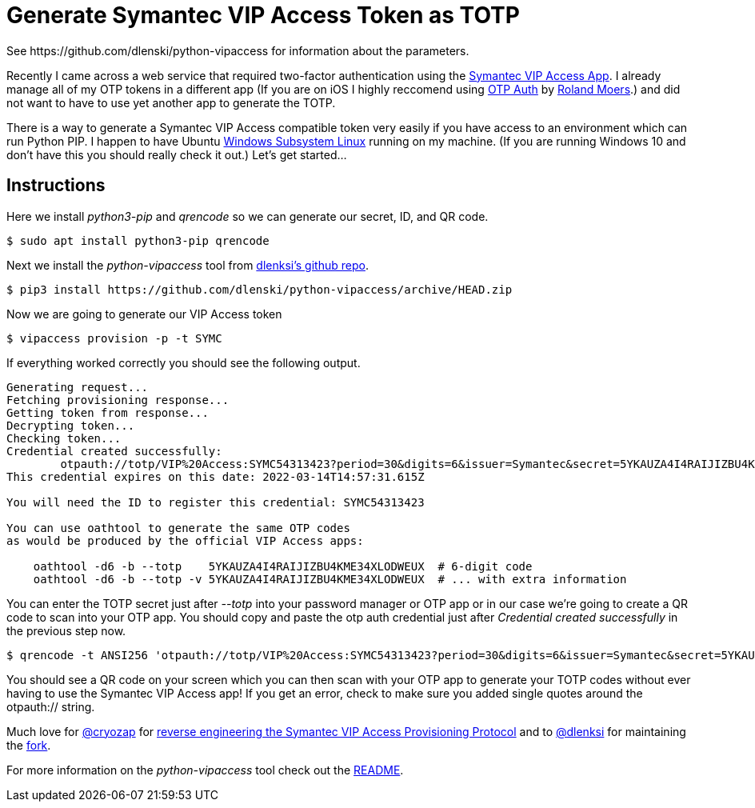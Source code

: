 = Generate Symantec VIP Access Token as TOTP
See https://github.com/dlenski/python-vipaccess for information about the parameters.

:published_at: 2019-03-15
:hp-tags: security, authentication, two-factor

Recently I came across a web service that required two-factor authentication using the https://itunes.apple.com/us/app/vip-access-for-iphone/id307658513?mt=8[Symantec VIP Access App].  I already manage all of my OTP tokens in a different app (If you are on iOS I highly reccomend using https://itunes.apple.com/us/app/otp-auth/id659877384?mt=8[OTP Auth] by https://cooperrs.de/otpauth.html[Roland Moers].)  and did not want to have to use yet another app to generate the TOTP. 

There is a way to generate a Symantec VIP Access compatible token very easily if you have access to an environment which can run Python PIP. I happen to have Ubuntu  https://docs.microsoft.com/en-us/windows/wsl/install-win10[Windows Subsystem Linux] running on my machine. (If you are running Windows 10 and don't have this you should really check it out.) Let's get started...

== Instructions

Here we install _python3-pip_ and _qrencode_ so we can generate our secret, ID, and QR code.

 $ sudo apt install python3-pip qrencode
 
Next we install the _python-vipaccess_ tool from https://github.com/dlenski/[dlenksi's github repo].

 $ pip3 install https://github.com/dlenski/python-vipaccess/archive/HEAD.zip

Now we are going to generate our VIP Access token

 $ vipaccess provision -p -t SYMC
 
If everything worked correctly you should see the following output.

....
Generating request...
Fetching provisioning response...
Getting token from response...
Decrypting token...
Checking token...
Credential created successfully:
        otpauth://totp/VIP%20Access:SYMC54313423?period=30&digits=6&issuer=Symantec&secret=5YKAUZA4I4RAIJIZBU4KME34XLODWEUX&algorithm=SHA1
This credential expires on this date: 2022-03-14T14:57:31.615Z

You will need the ID to register this credential: SYMC54313423

You can use oathtool to generate the same OTP codes
as would be produced by the official VIP Access apps:

    oathtool -d6 -b --totp    5YKAUZA4I4RAIJIZBU4KME34XLODWEUX  # 6-digit code
    oathtool -d6 -b --totp -v 5YKAUZA4I4RAIJIZBU4KME34XLODWEUX  # ... with extra information
....

You can enter the TOTP secret just after _--totp_ into your password manager or OTP app or in our case we're going to create a QR code to scan into your OTP app. You should copy and paste the otp auth credential just after _Credential created successfully_ in the previous step now. 

 $ qrencode -t ANSI256 'otpauth://totp/VIP%20Access:SYMC54313423?period=30&digits=6&issuer=Symantec&secret=5YKAUZA4I4RAIJIZBU4KME34XLODWEUX&algorithm=SHA1'
 
You should see a QR code on your screen which you can then scan with your OTP app to generate your TOTP codes without ever having to use the Symantec VIP Access app! If you get an error, check to make sure you added single quotes around the otpauth:// string.


Much love for https://github.com/cyrozap/[@cryozap] for https://www.cyrozap.com/2014/09/29/reversing-the-symantec-vip-access-provisioning-protocol/[reverse engineering the Symantec VIP Access Provisioning Protocol] and to https://github.com/dlenski[@dlenksi] for maintaining the https://github.com/dlenski/python-vipaccess[fork].

For more information on the _python-vipaccess_ tool check out the https://github.com/dlenski/python-vipaccess/blob/master/README.md[README].
 
 

 
 
 
